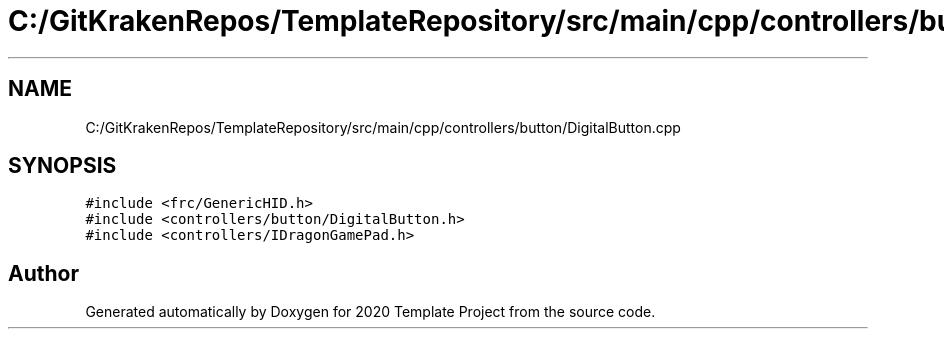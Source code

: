 .TH "C:/GitKrakenRepos/TemplateRepository/src/main/cpp/controllers/button/DigitalButton.cpp" 3 "Thu Oct 31 2019" "2020 Template Project" \" -*- nroff -*-
.ad l
.nh
.SH NAME
C:/GitKrakenRepos/TemplateRepository/src/main/cpp/controllers/button/DigitalButton.cpp
.SH SYNOPSIS
.br
.PP
\fC#include <frc/GenericHID\&.h>\fP
.br
\fC#include <controllers/button/DigitalButton\&.h>\fP
.br
\fC#include <controllers/IDragonGamePad\&.h>\fP
.br

.SH "Author"
.PP 
Generated automatically by Doxygen for 2020 Template Project from the source code\&.
